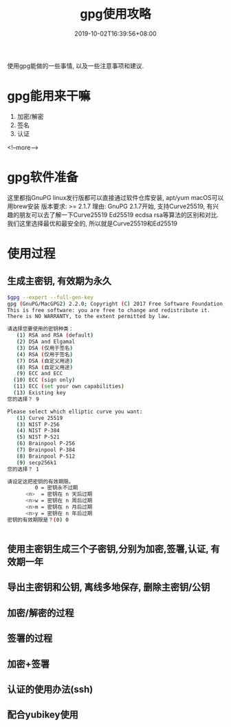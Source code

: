 #+title: gpg使用攻略
#+date: 2019-10-02T16:39:56+08:00
#+draft: false
#+categories[]: 技术 
#+tags[]: 签名 加密 认证 ecc ssh gpg email

使用gpg能做的一些事情, 以及一些注意事项和建议.

# more

* gpg能用来干嘛
1. 加密/解密 
2. 签名
3. 认证
<!--more-->
* gpg软件准备
这里都指GnuPG
linux发行版都可以直接通过软件仓库安装, apt/yum
macOS可以用brew安装
版本要求:  >= 2.1.7
理由: GnuPG 2.1.7开始, 支持Curve25519, 有兴趣的朋友可以去了解一下Curve25519 Ed25519  ecdsa rsa等算法的区别和对比.
我们这里选择最优和最安全的, 所以就是Curve25519和Ed25519

* 使用过程
** 生成主密钥, 有效期为永久
#+BEGIN_SRC bash
$gpg --expert --full-gen-key
gpg (GnuPG/MacGPG2) 2.2.0; Copyright (C) 2017 Free Software Foundation, Inc.
This is free software: you are free to change and redistribute it.
There is NO WARRANTY, to the extent permitted by law.

请选择您要使用的密钥种类：
   (1) RSA and RSA (default)
   (2) DSA and Elgamal
   (3) DSA (仅用于签名)
   (4) RSA (仅用于签名)
   (7) DSA (自定义用途)
   (8) RSA (自定义用途)
   (9) ECC and ECC
  (10) ECC (sign only)
  (11) ECC (set your own capabilities)
  (13) Existing key
您的选择？ 9

Please select which elliptic curve you want:
   (1) Curve 25519
   (3) NIST P-256
   (4) NIST P-384
   (5) NIST P-521
   (6) Brainpool P-256
   (7) Brainpool P-384
   (8) Brainpool P-512
   (9) secp256k1
您的选择？ 1

请设定这把密钥的有效期限。
         0 = 密钥永不过期
      <n>  = 密钥在 n 天后过期
      <n>w = 密钥在 n 周后过期
      <n>m = 密钥在 n 月后过期
      <n>y = 密钥在 n 年后过期
密钥的有效期限是？(0) 0


#+END_SRC
** 使用主密钥生成三个子密钥,分别为加密,签署,认证, 有效期一年
** 导出主密钥和公钥, 离线多地保存, 删除主密钥/公钥
** 加密/解密的过程
** 签署的过程
** 加密+签署
** 认证的使用办法(ssh)
** 配合yubikey使用
